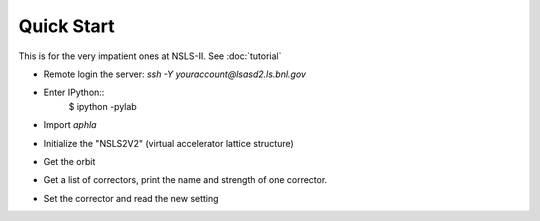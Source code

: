 Quick Start
============

.. htmlonly::
   :Date: |today|

This is for the very impatient ones at NSLS-II. See :doc:`tutorial`

- Remote login the server: *ssh -Y youraccount@lsasd2.ls.bnl.gov*
- Enter IPython::
     $ ipython -pylab

- Import `aphla`

.. doctest::
    
     >>> import aphla as ap

- Initialize the "NSLS2V2" (virtual accelerator lattice structure)

.. doctest::

     >>> ap.machines.init("nsls2v2")

- Get the orbit

.. doctest::

     >>> d = ap.getOrbit()
     >>> x, y, s = ap.getOrbit(spos=True).T

- Get a list of correctors, print the name and strength of one corrector.

.. doctest::

     >>> cx = ap.getElements('ch*c19*')
     >>> print cx[0].name, cx[0].x
     ch2g6c19b 0.0

- Set the corrector and read the new setting

.. doctest::

     >>> cx[0].x = 5e-8
     >>> print "%s %.3e" % (cx[0].name, cx[0].x)
     cxl1g2c19a 5.000e-08


.. testcleanup::

     cx[0].x = 0.0

